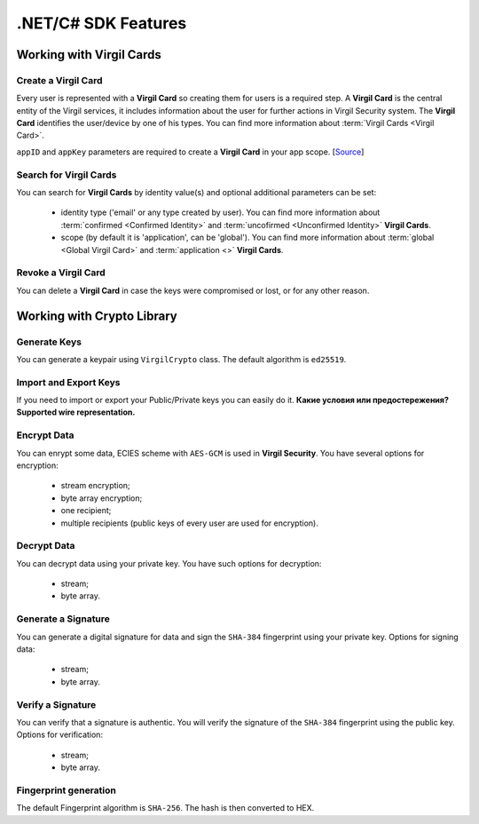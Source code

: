 ####################
.NET/C# SDK Features
####################

Working with Virgil Cards
=========================

Create a Virgil Card
----------------------

Every user is represented with a **Virgil Card** so creating them for users is a required step. A **Virgil Card** is the central entity of the Virgil services, it includes information about the user for further actions in Virgil Security system. The **Virgil Card** identifies the user/device by one of his types. You can find more information about :term:`Virgil Cards <Virgil Card>`.

``appID`` and ``appKey`` parameters are required to create a **Virgil Card** in your app scope. [`Source <dot-net-csharp-programming-guide.html#creating-a-virgil-card>`__]

Search for Virgil Cards
---------------------------

You can search for **Virgil Cards** by identity value(s) and optional additional parameters can be set:

	- identity type ('email' or any type created by user). You can find more information about :term:`confirmed <Confirmed Identity>` and :term:`uncofirmed <Unconfirmed Identity>` **Virgil Cards**.
	- scope (by default it is 'application', can be 'global'). You can find more information about :term:`global <Global Virgil Card>` and :term:`application <>` **Virgil Cards**.

Revoke a Virgil Card
---------------------------

You can delete a **Virgil Card** in case the keys were compromised or lost, or for any other reason.

Working with Crypto Library
===========================

Generate Keys
-------------

You can generate a keypair using ``VirgilCrypto`` class. The default algorithm is ``ed25519``. 

Import and Export Keys
----------------------

If you need to import or export your Public/Private keys you can easily do it. **Какие условия или предостережения? Supported wire representation.**

Encrypt Data
------------

You can enrypt some data, ECIES scheme with ``AES-GCM`` is used in **Virgil Security**. You have several options for encryption:

	- stream encryption;
	- byte array encryption;
	- one recipient;
	- multiple recipients (public keys of every user are used for encryption).

Decrypt Data
------------

You can decrypt data using your private key. You have such options for decryption: 

	- stream;
	- byte array.

Generate a Signature
--------------------

You can generate a digital signature for data and sign the ``SHA-384`` fingerprint using your private key. Options for signing data:

	- stream;
	- byte array.

Verify a Signature
------------------

You can verify that a signature is authentic. You will verify the signature of the ``SHA-384`` fingerprint using the public key. Options for verification:

	- stream;
	- byte array.

Fingerprint generation
-------------------------

The default Fingerprint algorithm is ``SHA-256``. The hash is then converted to HEX.
